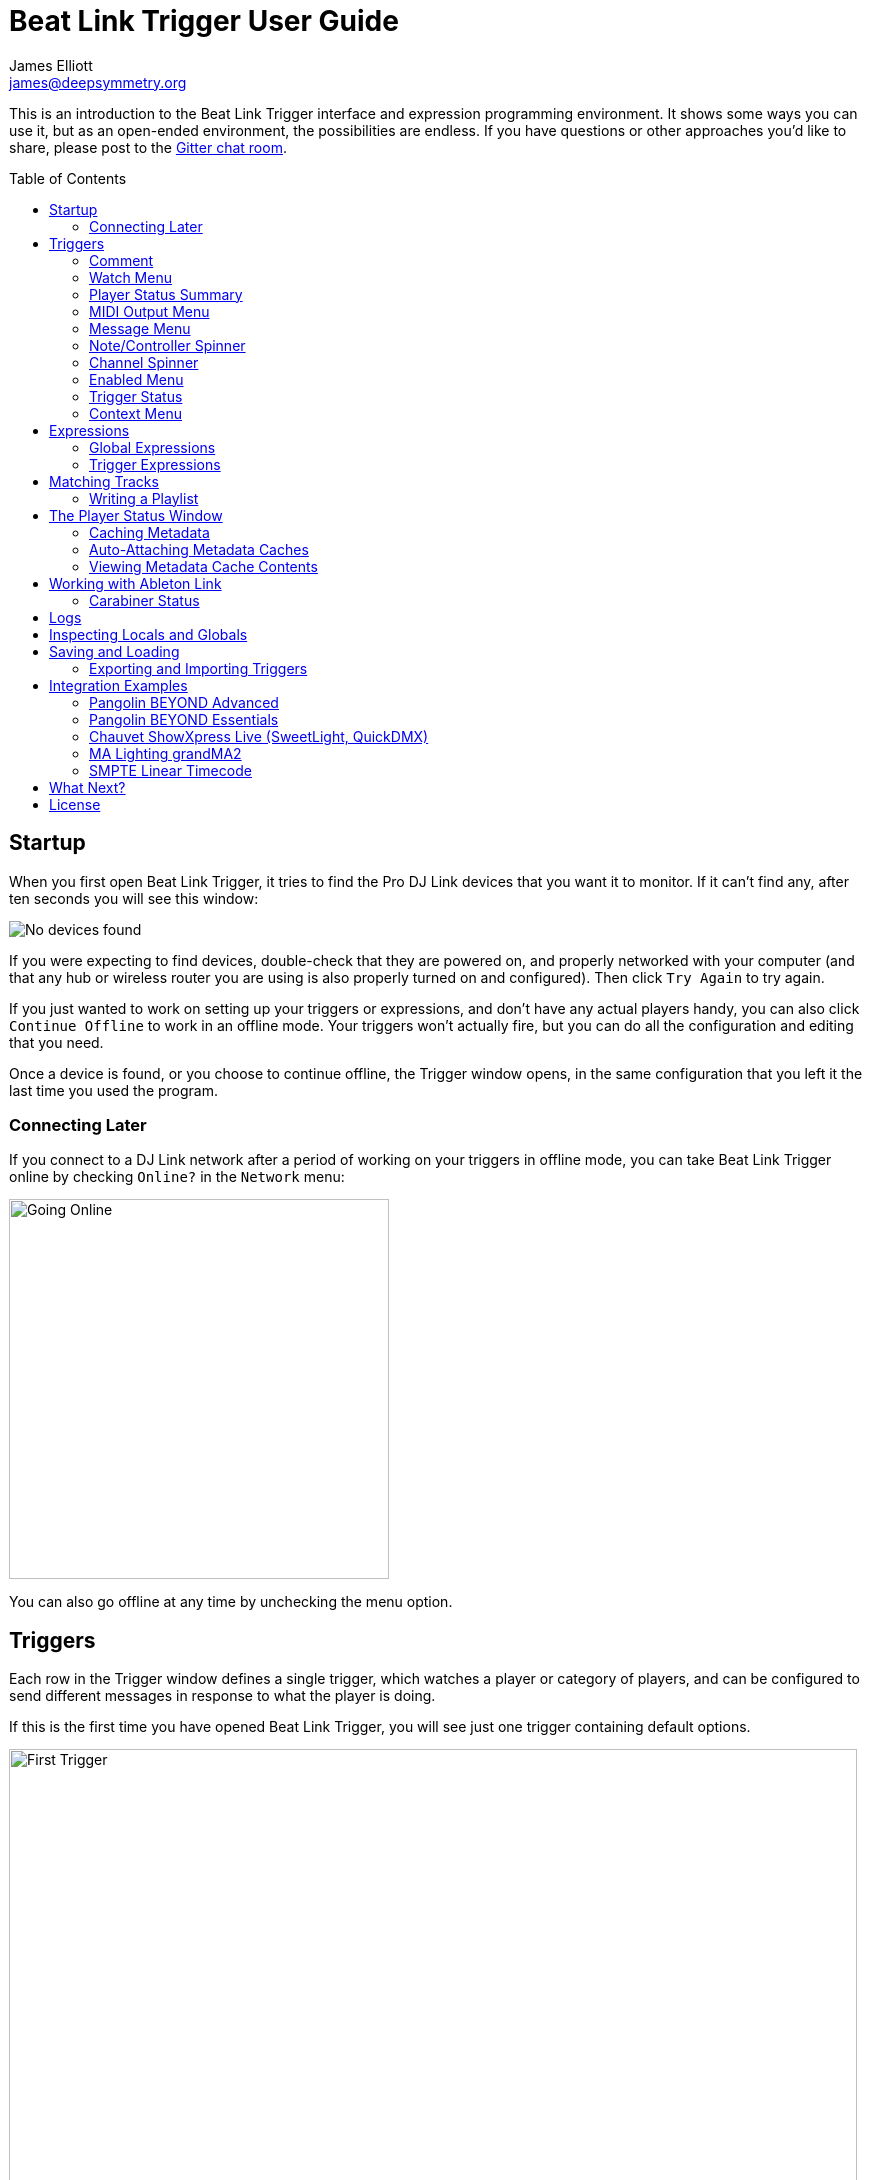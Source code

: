 = Beat Link Trigger User Guide
James Elliott <james@deepsymmetry.org>
:icons: font
:toc:
:experimental:
:toc-placement: preamble

// Set up support for relative links on GitHub; add more conditions
// if you need to support other environments and extensions.
ifdef::env-github[:outfilesuffix: .adoc]

This is an introduction to the Beat Link Trigger interface and
expression programming environment. It shows some ways you can use it,
but as an open-ended environment, the possibilities are endless. If you
have questions or other approaches you'd like to share, please post to
the https://gitter.im/brunchboy/beat-link-trigger[Gitter chat room].

== Startup

When you first open Beat Link Trigger, it tries to find the Pro DJ
Link devices that you want it to monitor. If it can't find any, after
ten seconds you will see this window:

image:assets/NoDevices.png[No devices found]

If you were expecting to find devices, double-check that they are
powered on, and properly networked with your computer (and that any
hub or wireless router you are using is also properly turned on and
configured). Then click kbd:[Try Again] to try again.

If you just wanted to work on setting up your triggers or expressions,
and don't have any actual players handy, you can also click
kbd:[Continue Offline] to work in an offline mode. Your triggers won't
actually fire, but you can do all the configuration and editing that
you need.

Once a device is found, or you choose to continue offline, the Trigger
window opens, in the same configuration that you left it the last time
you used the program.

=== Connecting Later

If you connect to a DJ Link network after a period of working on your
triggers in offline mode, you can take Beat Link Trigger online by
checking `Online?` in the `Network` menu:

image:assets/GoingOnline.png[Going Online, 380]

You can also go offline at any time by unchecking the menu option.

== Triggers

Each row in the Trigger window defines a single trigger, which watches
a player or category of players, and can be configured to send
different messages in response to what the player is doing.

If this is the first time you have opened Beat Link Trigger, you will
see just one trigger containing default options.

image:assets/FirstTrigger.png[First Trigger, 848]

To create additional triggers you can choose `New Trigger` in the
`Triggers` menu, or type kbd:[⌘+T] (on the Mac) or kbd:[Ctrl+T] (on
other platforms). You can get back to this default state at any time
by choosing `Clear Triggers` in the `Triggers` menu.

image:assets/TriggersMenu.png[Triggers Menu, 396]

Here are the sections of a trigger, and how they work:

=== Comment

The Comment field is a free-form text area you can use to describe the
purpose of the trigger, to remind you when you later come back to it.
Apart from the trigger index, a number by which Beat Link Trigger
identifies the trigger when it is reporting errors or naming related
windows (like expression editors, described <<expressions,below>>),
the comment takes up the entire width of the first line of the trigger
row.

=== Watch Menu

The Watch menu tells the trigger what player(s) it should pay
attention to. It lets you choose Player&nbsp;1 through Player&nbsp;4,
as well as two dynamic choices.

image:assets/WatchMenu.png[Watch Menu, 816]

NOTE: If a player is chosen which is not currently present on the
network, the player will be reported “not found”, and the trigger will
not operate until either the player reappears, or a different player
is chosen. Of course when you are working in Offline mode, all players
will be missing and the trigger will simply say “Offline”.

Any Player:: If you choose to watch Any Player, then just as you would
expect, the trigger will respond to activity on any player in the
network. It will track whatever player seems “best” at the moment: If
there is an Enabled condition which causes the trigger to be enabled
for some players and not for others, it will watch the players that
enable it. Within that group, if some players are playing and others
are not, it will watch the ones that are playing. Finally, if there
are still multiple players to choose between, it will pick the
lowest-numbered one.

Master Player:: If you choose to watch the Master Player, the trigger
will focus on whichever player is the current Tempo (sync) Master.

=== Player Status Summary

Right after the Watch menu, the trigger row displays the player number
and latest status received from the watched player, if one was found.
The status includes the current state of the player, information about
the loaded track, the current effective BPM and relative pitch, and
the number of the current beat.

[NOTE]
====
If a rekordbox-analyzed track was loaded, the database ID of the
track will be displayed, as shown in the figure above, followed by an
indication in square brackets of the player and slot (USB or SD) from
which the track was loaded. That combination (ID number, source player
and slot) will be unique to that track until that media is unloaded
and replaced. IDs are not unique across players and slots.

If another kind of track is loaded (such as an audio CD), instead of
an ID number, its position within its playlist will be shown,
indicated by "#", as shown in the Midi Output Menu figure below.
====

The track ID (along with its source player and slot, if you want to be
safe when you are working with multiple media) can be used to identify
the track and set up fairly sophisticated custom filter expressions,
as described <<matching-tracks,below>>. If one of your expressions
recognizes a track, it can tell Beat Link Trigger to display its name
(or any other text you like) instead of the normal track description
by storing your desired description string under the key
`:track-description` in the trigger `locals` map. Here is an example
of what that could look like, when a track named Apex has been
recognized, and the string `Apex` has been stored under
`:track-description` in the trigger's `locals`:

image:assets/ApexRecognized.png[Track Apex Recognized, 804]

==== Metadata

Now that Beat Link Trigger can request track metadata from the CDJs,
that is often the most convenient and flexible way of matching tracks.
To enable this feature, check `Request Track Metadata?` in the
`Network` menu:

image:assets/RequestMetadata.png[Requesting Metadata, 380]

[NOTE]
====
If you are already online when you turn on `Request Track Metadata?`,
Beat Link Trigger will be using a player number that is not good for
requesting metadata, and will warn you about it, as shown below.

image:assets/Metadata2Players.png[Metadata Player Number with 2 players, 578]

In this situation, the best option is to choose to `Go Offline` (the
default option), and then use the `Online?` option in the `Network`
menu to go back online. Going online with `Request Track Metadata?`
already checked like this will use a good player number for requesting
metadata, and everything will work great.

If you are on a network which already has four physical players
connected, though, you will see a slightly different version of the
warning:

image:assets/Metadata4Players.png[Metadata Player Number with 4 players, 578]

In such cases, as the window suggests, the safest option is to turn
off one of the players and go offline and back online, to reliably get
metadata. If you can't do that, though, you can also choose `Use
Unreliable Metadata`, and it will work as long as not all players are
linked to the same media.

Finally, if you have a single player connected to the network, the
unreliable option doesn't work at all, and you will see the following
choices instead:

image:assets/Metadata1Player.png[Metadata Player Number with 1 player, 562]

In this case, definitely choose `Go Offline`, and when you proceed to
check the `Online?` option in the `Network` menu after that, you will
be able to get metadata from the single player you have connected.
====

When metadata is available for a track, the Player Status section
grows to two lines, and displays the track title and artist on the
second line, without any effort on the part of your trigger code:

image:assets/MetadataStatus.png[Player Status with Metadata, 794]

Your trigger can also change the content of the metadata line by
setting whatever value it wants under the key `:metadata-summary` in
the trigger's `locals`. Metadata values available to your trigger
expressions include `track-artist`, `track-comment`, `track-genre`,
`track-key`, `track-label`, `track-length` (in seconds), and
`track-title`.

[NOTE]
====
There are limitations on when you can reliably obtain metadata.
To be safe, you should not have more than three actual CDJs or other
players on the DJ Link network, so that Beat Link Trigger can assign
itself a device number in the range 1 through 4.

Although you can still try to request metadata when Beat Link Trigger
has to use a device number of 5 or higher, it needs to
&ldquo;borrow&rdquo; one of the actual players&rsquo; device numbers
in order to make the metadata requests. It can't do that at all if
every player has loaded tracks from the SD or USB slot on a single
player. And even when the players have loaded tracks from different
sources, there is a possibility that by borrowing their device
numbers, Beat Link Trigger will confuse them and interfere with the
DJ's ability to use the Link Info feature.

It seems to be safe and reliable to request metadata as long as there
are no more than three other players on the network, so Beat Link
Trigger can reserve a device number from 1 to 4, or as long as the four
players are only loading tracks from rekordbox instead of each other,
because rekordbox will happily reply to metadata requests from device
numbers larger than 5.

In order to be able to work with metadata in a busy performance
environment where DJs are using four physical players and potentially
loading tracks from a single player, you can create and attach a
<<caching-metadata,Metadata Cache>> as described below.

====

=== MIDI Output Menu

The MIDI Output Menu lets you choose the MIDI device to which the
trigger will send messages. It will show all MIDI outputs currently
available on your system.

image:assets/MidiMenu.png[MIDI Output Menu, 810]

NOTE: If a MIDI Output is chosen which is no longer available on the
system (as shown in trigger 3 above), it will remain in that row's
menu, but the Enabled section of the trigger will be replaced with the
message “Not found.” Once the output reappears, or a different output
is chosen, the trigger will become operational again.

=== Message Menu

The Message Menu determines what kind of MIDI message is sent by the
trigger.

image:assets/MessageMenu.png[Message Menu, 790]

Note:: With this setting, the trigger sends a Note On message, with
velocity 127 and the note number shown to the right of the menu, when
the watched player starts playing (as long as the trigger is enabled),
and a Note Off message when the watched player stops or the trigger is
disabled.

CC:: With this setting, the trigger sends a Control Change message,
with value 127 and the controller number shown to the right of the
menu, when the watched player starts playing (as long as the trigger
is enabled), and sends a CC with value 0 when the player stops or the
trigger is disabled.

Clock:: With this setting, the trigger sends MIDI Beat Clock messages
whenever the trigger is enabled, to synchronize the tempo of the
target device with the tempo reported by the watched player. If the
check box to the right of the menu is checked, it will either send a
Start or Continue message (as chosen in the following menu) when the
watched player starts playing, and if the Stop box is checked, it will
send a Stop message when the watched player stops.

Link:: When this option is chosen, the trigger does not send MIDI
messages at all. Instead, when activated, it tries to synchronize an
Ableton Link session to the tempo and beat grid being established by
the player that it is watching. For this to work, you need to have
Carabiner installed, running, and connected, as described in
<<working-with-ableton-link,Working with Ableton Link>>. You can also
use expressions, as described <<expressions,below>>, to send additional
messages over MIDI or other communication protocols.

Custom:: When this option is chosen, the trigger will not send any
messages on its own, and it is up to you to send them in code you
write in the trigger expressions, as described <<expressions,below>>.
This gives you the most flexibility because in addition to MIDI
messages, you can send arbitrary UDP packets, HTTP requests, or
whatever you might need.

=== Note/Controller Spinner

Found immediately to the right of the Message Menu (unless MIDI Beat
Clock is chosen as the Message type), this field lets you set the MIDI
note number used for Note messages, or the controller number used for
Control Change messages. The value is also available to your trigger
expressions if they want to use it.

=== Channel Spinner

For triggers sending anything but MIDI Beat Clock, this lets you
specify the MIDI channel on which messages are sent.

=== Enabled Menu

The Enabled menu controls when the trigger will respond to the watched
player starting or stopping playback.

image:assets/EnabledMenu.png[Enabled Menu, 814]

Always:: With this setting, the trigger is enabled until you disable
it.

Never:: With this setting, the trigger is disabled until you re-enable
it.

On-Air:: With this setting, the trigger is enabled whenever the
watched player reports that it is On the Air. (For that to work, the
player must be connected to a Nexus mixer, and must have the feature
turned on.)

Custom:: With this setting, the trigger is controlled by an Enabled
Filter expression that you write yourself. Whenever a status update is
received from any watched player, your expression is called. If it
returns a `true` value, the trigger will be enabled. This lets you
apply sophisticated logic, like enabling the trigger when a particular
track number is loaded into the player, and it has reached a
particular beat during playback. Expressions are further explained
<<expressions,below>>. If you choose Custom and have not yet written
an Enabled Filter expression, the expression editor will be opened to
let you do that.

=== Trigger Status

To the right of the Enabled menu there is a Trigger Status indicator
which shows whether the trigger is currently enabled (a green circle)
or disabled (a red circle with a slash). If the player is currently
playing, there is a filled circle inside the enabled circle:

[width="50%",cols=".^,^.^",options="header"]
|===
|State
|Indicator

|Disabled, Not Playing
|image:assets/Disabled.png[Disabled]

|Enabled, Not Playing
|image:assets/Enabled.png[Enabled]

|Disabled, Playing
|image:assets/DisabledPlaying.png[Disabled, Playing]

|Enabled, Playing
|image:assets/EnabledPlaying.png[Enabled, Playing]

|===

=== Context Menu

Each trigger row has a context menu attached to it, which can be
accessed by right-clicking (or control-clicking) anywhere on the row's
background, but you can also open the context menu with a regular
mouse click on the button with a gear icon in it. Most of the menu is
devoted to editing various expressions to customize the trigger, as
described <<expressions,below>>. The gear icon next to an expression
will be filled in if that expression has a value, and the gear in the
button will be filled in if any expression associated with the trigger
has a value.

image:assets/ContextMenu.png[Context Menu, 314]

Below the expression-related options, you can export the current
trigger configuration to a text file which can be imported into a
different trigger or shared with colleagues, and you can delete the
trigger, unless it is the only remaining trigger in the window.

== Expressions

A great deal of the power of Beat Link Trigger is in what you can do
with custom expressions. The user interface lets you configure
triggers to send simple MIDI messages in response to basic state
changes, but with expressions you can write your own logic to
determine when the trigger should be enabled, using all of the
information provided by the DJ Link protocol, and you can even send
other kinds of messages locally or over the network to integrate with
systems that do not respond to MIDI.

NOTE: Expressions are written in http://clojure.org[Clojure], the same
language that was used to write Beat Link Trigger. When you write one,
it gets compiled to Java byte-code and loaded, essentially becoming
part of Beat Link Trigger as if it had been there all along. So you
have access to the full power of the language and Java environment,
and can do anything you need to. But you will need to learn a little
Clojure to do it. The official
https://clojure.org/guides/getting_started[Getting Started] page has
some good pointers and links to resources for various learning styles.

The expression you are first likely to want to use is the Enabled
Filter, which is found in each trigger's context menu. In fact, as
soon as you set a trigger's Enabled menu to Custom, Beat Link Trigger
will pop open the editor for that expression for you, if you have not
yet created it:

image:assets/Editor.png[Enabled Filter Editor, 880]

The editor window for each type of expression provides documentation
about the purpose of the expression and guidance on how to write it.
Most expression types have a variety of values that are available to
help you in writing the expression, and those are described and
explained in the help section as well.

Reading through the documentation, we see that the Enabled filter
should return a `true` value to enable the filter, and has access to a
lot of information about the watched player that it can use to decide.
Suppose we want the trigger to be enabled when the player has track
number 5 loaded, and has reached the fourth bar of music (which starts
on beat 17, since there are four beats per bar, and the track starts
with beat 1). Armed with the Clojure knowledge gained from our
http://www.tryclj.com[Try Clojure] detour, and the help text in the
editor window, we come up with the following expression:

image:assets/EnabledExample.png[Enabled Example, 609]

Try entering that as the Enabled Filter expression for your filter,
set the Enabled menu to Custom, and watch the Trigger Status indicator
as you load and play different tracks to confirm that it works!

TIP: As you use the editor, you will notice that it provides syntax
coloring and parenthesis-matching help. But if you end up making a
mistake in your expression, Beat Link Trigger will likely report an
compilation error when you click kbd:[Update], and you can check the
<<logs,log>> for a more detailed stack trace. You can try googling for
information about the error, or looking in the Clojure
http://clojuredocs.org[documentation], but you can also ask for help
in the Beat Link Trigger
https://gitter.im/brunchboy/beat-link-trigger[Gitter chat room].

=== Global Expressions

The Triggers menu at the top of the window lets you define two
expressions that can manage values you want to make available to all
your other expressions. To make that convenient, all expressions have
access to a Clojure http://clojure.org/reference/atoms[atom] named
`globals` that is shared with all other expressions, so that is a
great place to put things for them to find. The atom starts out
holding an empty
http://clojure.org/reference/data_structures#Maps[map], which allows
you to add key/value pairs to organize the information you want to
share across expressions.

Global Setup Expression:: This is run when Beat Link Trigger starts
up, or when you open a new Trigger file, so it runs before any of your
individual trigger expressions. Here is a fairly sophisticated example that
creates a
https://docs.oracle.com/javase/8/docs/api/java/net/DatagramSocket.html[`DatagramSocket`]
for sending a remote trigger command to the ChamSys MagicQ lighting
control software using its
https://secure.chamsys.co.uk/help/documentation/magicq/ch31.html[remote
protocol]:
+
```clojure
(let [chamsys-address (InetSocketAddress.
                       (InetAddress/getByName "172.16.42.255") 6553)
      trigger-on (byte-array (map int "71,1H"))
      trigger-off (byte-array (map int "71,0H"))]
  (swap! globals assoc
         :chamsys-socket (DatagramSocket.)
         :chamsys-on (DatagramPacket. trigger-on (count trigger-on)
                                      chamsys-address)
         :chamsys-off (DatagramPacket. trigger-off (count trigger-off)
                                      chamsys-address)))
```
+
This begins with a `let` binding which sets up some values that will
be used later in the expression. `chamsys-address` gets set to a
https://docs.oracle.com/javase/8/docs/api/java/net/SocketAddress.html[`SocketAddress`]
representing port 6553 (the default port used by MagicQ) on the
broadcast address for the Deep Symmetry show network (you will need to
use the value appropriate for your own network). `trigger-on` and
`trigger-off` are arrays of bytes containing the characters that make
up the commands for turning a MagicQ remote programming trigger on and
off.
+
Those values are then used in the http://clojure.github.io/clojure/clojure.core-api.html#clojure.core/swap![`swap!`]
call, which is the way you modify a Clojure atom. In this case we are modifying the map in `globals` by
using http://clojure.github.io/clojure/clojure.core-api.html#clojure.core/assoc[`assoc`]
to add some new key-value pairs to it: `:chamsys-socket`
gets associated with a newly-allocated
https://docs.oracle.com/javase/8/docs/api/java/net/DatagramSocket.html[`DatagramSocket`]
that triggers will be able to use for sending UDP messages to MagicQ,
and the actual command packets are created as
https://docs.oracle.com/javase/8/docs/api/java/net/DatagramPacket.html[`DatagramPacket`]
objects preconfigured with the correct command bytes and destination
address and port, in `:chamsys-on` and `:chamsys-off`.
+
The Beat Expression below shows how these globals are actually used.

Global Shutdown Expression:: This is run when Beat Link Trigger is
exiting, or before it opens a new Trigger file (or when you choose to
delete all triggers). It gives you a chance to close any connections
and release any system resources that you allocated in your Global
Setup Expression. Here is how we would do that for the ChamSys MagicQ
example we started above:
+

```clojure
(.close (:chamsys-socket @globals))
```
+

This simply looks up the
https://docs.oracle.com/javase/8/docs/api/java/net/DatagramSocket.html[`DatagramSocket`]
that was created in the setup expression, and closes it. There is no
need to remove the key/value pairs themselves from the `globals` atom
because Beat Link Trigger will reset it to hold an empty map once the
shutdown expression finishes.

=== Trigger Expressions

Each trigger has its own set of expressions which can be accessed from
its context menu. In addition to the `globals` atom described above,
these have access to a very similar `locals` atom which can be used to
share values across expressions within the trigger itself (but not
other triggers; each gets its own `locals` map), and individual
expressions will have other values available to them which make sense
in the context in which the expression is used. The help text below
the expression editor will list and explain the values that are
available for each expression.

Setup Expression:: This is like the Global Setup Expression described
above, but it is used to set up the `locals` atom which is shared only
with other expressions on the same trigger. It is called when the
trigger is loaded, and when Beat Link Trigger starts up, after the
Global Setup Expression.
+

For a different example than the Global version, suppose you have a
single trigger that wants to send pitch information to
https://resolume.com[Resolume] Arena 5 so that a clip you are
triggering runs at the same speed as the track playing on the CDJ.
Beat Link Trigger embeds Project Overtone's
https://github.com/rosejn/osc-clj[osc-clj] library and aliases it to
`osc` within the context of expressions to make it easy to send Open
Sound Control messages. Assuming your copy of Arena 5 is running on
the same machine, and listening for OSC messages on port 9801, here is
how you could set things up so your other expressions on this trigger
can communicate with it:
+

```clojure
(swap! locals assoc :resolume (osc/osc-client "localhost" 9801))
```
+

This uses
http://clojure.github.io/clojure/clojure.core-api.html#clojure.core/swap![`swap!`]
to modify the map in `locals` by using
http://clojure.github.io/clojure/clojure.core-api.html#clojure.core/assoc[`assoc`]
to add the key `:resolume`, which will hold an OSC client that can be
used to send Open Sound Control messages to Arena 5 on the local
machine. See the Enabled Filter Expression below for how we use it.

Shutdown Expression:: This is used to release any system resources
(open connections or files) that were allocated by the Setup
Expression. It is called when the trigger is deleted, and when Beat
Link Trigger is exiting, before the Global Shutdown Expression.
+

Continuing our example, here is how we would clean up the OSC client
we created to talk to Resolume:
+

```clojure
(osc/osc-close (:resolume @locals))
```

Enabled Filter Expression:: As described in the
<<expressions,introduction>> to this section, this is used when you
set a trigger's Enabled menu to Custom. It is called whenever a status
update packet is received from a watched player, and tells Beat Link
Trigger if the trigger should be enabled or not. Often you will want a
trigger to be enabled when a DJ has loaded a particular track, and a
variety of strategies for achieving that are described in their own
<<matching-tracks,section below>>, see that for lots of great ideas.
Following some of its suggestions, our Resolume example could enable
its trigger with a custom Enabled Filter along the lines of:
+

```clojure
(= track-title "Language")
```
+

Since this expression is called every time we get a status update from
a watched player, you might think it could be useful even when you
don't need a custom Enabled state for the trigger, to relay ongoing
state information to other systems like Resolume. But because it is
called to decide which player to track when your trigger is set to
watch Any Player, it will be called more times than you might expect,
so there is a better expression to use for that kind of integration:

Tracked Update Expression:: This is similar to the Enabled Filter
Expression, but even when a trigger is configured to potentially watch
multiple players, it is called only for the player that is currently
being tracked, which will be the one that is considered “best” as
described in the <<watch-menu,Watch Menu>> section above. Players which
enable the trigger are better than ones that don't; within that group,
it is better to be playing, and as a tie-breaker the lowest numbered
player is chosen.
+

NOTE: The Tracked Update expression is the ideal place to adjust the
track description displayed in the Player Status section of the
trigger by storing values in the `:track-description` and/or
`:metadata-summary` keys of the trigger locals.

+

Continuing our example, we can use a Tracked Update Expression to
update the playback speed within Arena 5 to stay synced with the
current tempo of the CDJ. We want to send messages to Resolume only
when the trigger is active--which means it is enabled and the player
it is watching is currently playing--so we wrap our expression in a
`when` clause like this:
+

```clojure
(when trigger-active?
  (let [pitch (/ (- pitch-multiplier 0.05) 2)]
    (osc/osc-send (:resolume @locals) "/activeclip/audio/pitch/values" pitch))))
```
+

We need to do a little bit of silly math because Beat Link Trigger
represents the current pitch multiplier in a fairly straightforward
way (a range where 0.0 means stopped, 1.0 means normal speed, and 2.0
means double time), while Resolume squashes that whole range into 0.0
to 1.0, slightly off-center. But with that calculation accomplished,
we can simply send the appropriate OSC message to tell it the speed at
which it should be playing. (The OSC path was found by Editing the OSC
Applicaton Map within Arena 5 and clicking on the parameter I wanted
to control, as described in the
https://resolume.com/manual/en/r4/controlling#open_sound_control_osc[manual].)
+

There is one more improvement we can make, though. Our code as it
stands sends an OSC message to Resolume for every status packet from
the watched player, even when the pitch is not changing. That's
inefficient; it puts needless traffic on the network, and makes
Resolume waste time processing messages that don't change anything. By
adding a little more sophistication to our Tracked Update Expression,
we can keep track of the last value we sent to Resolume, and only send
a new one when it is different. We will use a local named
`:resolume-pitch` to keep track of the last value we sent:
+

```clojure
(when trigger-active?
  (let [pitch (/ (- pitch-multiplier 0.05) 2)]
    (swap! locals update-in [:resolume-pitch]
           (fn [old-pitch]
             (when (not= pitch old-pitch)
               (osc/osc-send (:resolume @locals) "/layer3/clip3/audio/pitch/values" pitch))
             pitch))))
```
+

So once again we are only doing anything when the trigger is active
(that's what the `when` clause ensures). Within that, we
compare the current calculated pitch value we want Resolume to be
using with the value that was found in the `locals` map under
`:resolume-pitch`. Only if they are different does `osc-send` get
called to notify Resolume of the new value. Then we store the
calculated value at `:resolume-pitch` so that it is available for
comparison when we get the next status update. The first time this
runs, there will be no comparison value found in `locals`, so we will
always send an initial pitch message to Resolume when the right track
loads for the first time.
+

If you want to watch this happening, you can add a log statement that
will report the new pitch value each time it is sent, like this:
+
```clojure
(when trigger-active?
  (let [pitch (/ (- pitch-multiplier 0.05) 2)]
    (swap! locals update-in [:resolume-pitch]
           (fn [old-pitch]
             (when (not= pitch old-pitch)
               (timbre/info "New pitch:" pitch)
               (osc/osc-send (:resolume @locals) "/layer3/clip3/audio/pitch/values" pitch))
             pitch))))
```
+

With this expression in place, when the trigger is active and you
fiddle with the Pitch fader on the CDJ that is playing the track, you
will see entries like this in the <<logs,log file>>:
+

```
2016-Jul-24 23:21:31 INFO [beat-link-trigger.expressions:?] - New pitch: 0.475
2016-Jul-24 23:22:18 INFO [beat-link-trigger.expressions:?] - New pitch: 0.4782496452331543
2016-Jul-24 23:22:18 INFO [beat-link-trigger.expressions:?] - New pitch: 0.4802499771118164
```

Activation Expression:: This is called when the trigger trips (in
other words, when it would send a MIDI message reporting that its
watched player has started to play). You can send additional MIDI
messages here, or use the Clojure and Java networking infrastructure
to send a different kind of message entirely. If this is all you want
the trigger to do, you can set its Message menu to Custom, to suppress
the default MIDI messages that it would otherwise send.
+

Continuing our Resolume example, here is an Activation expression that
would use OSC to trigger the clip that our Tracked Update expression
was adjusting the pitch for:
+

```clojure
(osc/osc-send (:resolume @locals) "/layer3/clip3/connect/" (int 1))
```
+

You can also use the Activation expression to send MIDI messages that
differ from the ones available through the graphical interface. Beat
Link Trigger embeds Project Overtone's
https://github.com/rosejn/midi-clj[midi-clj] library and aliases it to
`midi` within the context of expressions to make it easy to send MIDI
messages. The trigger's chosen MIDI output is available as
`trigger-output` (but may be `nil` if the device is currently not
available). So as an example of how you could send a Note On message
with velocity 42 on the note and channel chosen in the trigger window:
+

```clojure
(when trigger-output
  (midi/midi-note-on trigger-output trigger-note 42 (dec trigger-channel)))
```
+

Note that the user-oriented channel number displayed in the Trigger's
Channel menu is actually one larger than the value you actually need
to send in the MIDI protocol (Channel 1 is represented in protocol by
the number 0, and Channel 16 by the number 15, so that the channel can
fit into four bits). So you need to decrement the value of
`trigger-channel` before passing it to the midi library, as shown
above.


Deactivation Expression:: This is called when the player that the
trigger is watching stops playing, or when the trigger becomes
disabled if it had been active. (This is when a Note Off message, or
Control Change with value zero, is sent.) You can send your own custom
messages here, much like the Activation Expression.

Beat Expression:: This is called when any of the watched players
reports the start of a new beat. Continuing the example started in the
Global Setup Expression, here is how you could synchronize the BPM of
your ChamSys MagicQ console to the beats coming from your CDJs. Set
the trigger to watch Any Player, and then within the Beat expression,
we will react only to beat packets from the mixer, since it will
always track the master player. (Alternately, you could set the
trigger to watch the Master Player, but this shows an example of how
to filter beat packets by the player number of device sending them,
and that you get beat packets from the mixer itself too.)

+

```clojure
(when (= device-number 33)
  (.send (:chamsys-socket @locals) (:chamsys-on @locals))
  (future
    (Thread/sleep (long (/ 30000 effective-tempo)))
    (.send (:chamsys-socket @locals) (:chamsys-off @locals))))
```
+

After checking that the packet came from the mixer (both the DJM 900
nexus and the DJM 2000 nexus identify themselves as player number 33),
we immediately send the UDP packet that tells MagicQ that the remote
trigger is on. We want to later tell it that it is off, but it is
critical that Beat Link Trigger expressions finish and return
promptly, or they will back up the whole event distribution system,
and cause other events to be delayed or lost. So we use Clojure's
http://clojuredocs.org/clojure.core/future[`future`] to send a block
of code to be executed in the background on another thread. The
expression will return immediately, but in the background our inner
block of code sleeps for half a beat (we calculate that by dividing
30,000 milliseconds, or half a minute, by the number of beats per
minute that the mixer reported it is running at). When we wake up,
halfway through the beat, we send the other UDP message that tells
MagicQ the remote trigger is off again. So, by cycling those messages
once per beat, the lighting console can be driven at the same BPM as
the CDJs.

== Matching Tracks

As described in the <<player-status-summary,Player Status Summary>>
discussion, the most reliable way to match a track is using the
`rekordbox-id` value, and the most convenient way to do that is to
turn on metadata requests, so Beat Link Trigger asks the player
hosting the track for details like its title, artist, and so on. This
section describes how to work with that metadata in your triggers. If
you can't turn on metadata requests (for example, you are running a
show with a full set of four CDJs, all loading tracks from the same
media on a single player), you can hard-code the rekordbox ID numbers
in your triggers, or you can set up a <<caching-metadata,Metadata
Cache>>.

The simplest approach is to configure your triggers to Watch Any
Player, and use a custom Enabled Filter expression to activate them
when any player has loaded the track that the trigger cares about. For
example, in the following screen shot we have two triggers watching
for two specific tracks:

image:assets/MatchTracksMeta.png[Matching Tracks, 850]

The Enabled Filter expression for the first trigger is as follows:

```clojure
(and
  (= track-title "Ember (Original Mix)")
  (= track-artist "Camo & Krooked"))
```

This activates the trigger whenever a player has loaded a track with
the specified exact title and artist. The values available for
matching are listed in the expression documentation you can scroll
through in the bottom half of the expression editor window, and other
metadata-based values include `track-comment`, `track-genre`,
`track-key`, and `track-length`. The entire
http://deepsymmetry.org/beatlink/apidocs/org/deepsymmetry/beatlink/TrackMetadata.html[`TrackMetadata`]
object is available as `track-metadata`, if you want to use
http://clojure.org/reference/java_interop[Clojure Java Interop] to
work with it.

In addition to using `=` to match entire strings, you can use
http://clojuredocs.org/clojure.core/re-matches[`re-matches`] with
regular expressions for more flexible, loose matching. In addition to
the basic http://clojuredocs.org/clojure.core/re-matches[Clojure
documentation], the Java
https://docs.oracle.com/javase/7/docs/api/java/util/regex/Pattern.html[Pattern]
documentation provides details of how you can construct your regular
expressions. For example, to match any track whose title begins with
"Ember" you would use an expression like this:

```clojure
(re-matches #"Ember.*" track-title)
```

Of course, you might also want the trigger to activate only when
playback reaches a particular beat. You can combine as many different
kinds of rules and logic as you need in your Enabled expression to
achieve your goals:

```clojure
(and
  (= track-title "Sunset Lover")
  (= track-artist "Petit Biscuit")
  (>= beat-number 17))
```

To have the trigger active within a specific range of beats, you can
express that in a single expression like so:

```clojure
(and
  (re-matches #"Ember.*" track-title)
  (= track-artist "Camo & Krooked")
  (<= 65 beat-number 192))  
```

Including that within the trigger will enable it when a player that
has loaded that specific track, and playback is positioned anywhere
from beat 65 to 192, inclusive.

=== Writing a Playlist

Another way to take advantage of the new metadata support is to write
out a file that logs all the tracks that were played during a DJ set.
Here is a simple example of how to do that, although you can certainly
get fancier in terms of how you format the timestamps and what
information you log.

Set up a Trigger that is configured to watch the Master Player, and
install the following Tracked Update Expression:

```clojure
(when trigger-active?
  (when (not= track-metadata (:last-track @locals))
    (swap! locals assoc :last-track track-metadata)
    (when (some? track-metadata)
      (let [log-entry (with-out-str
                        (println "Timestamp:" (str (java.time.LocalDateTime/now)))
                        (println "   Artist:" track-artist)
                        (println "    Title:" track-title)
                        (println))]
       (spit "/Users/james/Desktop/playlist.txt" log-entry :append true)))))
```

TIP: This version creates a file called `playlist.txt` on my desktop;
change the file path in the `spit` call to match where you want the
file created.

Whenever this trigger is enabled, as soon as a new track is being
played by whatever player is currently the tempo master, a new entry
will be written to the playlist log. The file content will look like
this:

```
Timestamp: 2017-03-18T18:21:43.705
   Artist: Exige & EJR
    Title: Escape ft. Zoë Phillips (Bazarro Remix)

Timestamp: 2017-03-18T18:21:56.170
   Artist: Imogen Heap
    Title: Hide and Seek (Tiësto In Search of Summer mix)

Timestamp: 2017-03-18T18:22:07.713
   Artist: Faithless
    Title: insomnia 2008 (a1 electro mix)
```

== The Player Status Window

Beat Link Trigger can take advantage of track metadata and related
information from the `dbserver` running on the players to provide you
a rich view of what is happening right now on all the decks. As shown
in the example view below, this can be an invaluable resoure on its
own for running visuals for a show, even if you don't have any
triggers set up:

image:assets/PlayerStatus.png[Player Status Window, 538]

Only players currently visible on the network will appear in this
window. The player number will be bright green if it is currently
playing, and gray if it is stopped. (The playback position indicators
in both the full track preview and, if you have it showing, the
scrolling wave detail view, will also be white when playing and red
when stopped.)

In addition to the current track time (position) and remaining time,
the current playback pitch (speed, shown as a percentage change from
normal speed, `+` meaning faster and `-` meaning slower), the current
effective tempo (combining the track tempo with the playback pitch)
and master/sync status are displayed above the track waveform preview.

[WARNING]
====
Although Beat Link can do a good job of tracking the playback location
for tracks that are being played normally, the only information it has
available are the beat packets which tell it when the player has
reached a particular beat, and which can be translated to a time using
the track's beat grid. It can combine these with the playback speed
information which comes more frequently (in status packets sent
several times per second), to interpolate the current playback
position in between beats.

However, if the DJ is playing a track backwards, no beat packets are
sent. And if the track is looping, the correct position can not be
detected except if and when the loop happens to cross a beat boundary,
causing a beat packet to be sent. So you can not assume time
information is accurate during reverse or loop playback, especially
for small loops that start or end in the middle of beats.

This also means that if the DJ uses the touch strip to &ldquo;needle
jump&rdquo; to an arbitrary point in the track, the time may start
out slighly wrong, since we can only assume playback started at the
beginning of the beat that was landed on. But after that (or once the
DJ changes back to playing forward without a loop), as soon as the
player reaches the next beat marker, the time will resynchronize, and
stay tracked well as long as normal playback continues.
====

The current beat playing is shown above the player number, and
individual beat (white) and bar (red) marks are drawn in the waveform
detail view (although if you zoom out to see more of the track, the
individual beats go away, and only bars are drawn).

The white tick marks below the full-track preview waveform at the
bottom of a player row are minute markers, so you can see at a glance
how long the track is and how much is left.

Hot cues are shown above the waveform as green triangles, memory
points as red triangles, and loops as orange triangles. The loop body
is shown in the wave detail section, if you have that open. Only loops
that are stored in the track can be displayed; loops created
on-the-fly by the DJ are not visible over the network.

If you are using a compatible mixer, and it (and the players) are all
configured to display their On-Air status, and the player numbers are
properly configured to match the mixer channels that they are
connected to, then you can use the "On-Air" indication above the
player number as an additional hint about when you need to pay
attention to it.

If you do not have metadata requests active when you try opening the
player window, Beat Link Trigger will show the following warning
dialog:

image:assets/NoMetadata.png[No Metadata for Player Window, 644]

In that situation, unless you have already created a metadata cache to
use as described below, you will want to turn on metadata requests.
See the Metadata section <<metadata,above>> for more details about
that process.

TIP: For the status window to be of any use, you need to either have
Beat Link Trigger configured to request track metadata (`Request Track
Metadata?` needs to be selected in the `Network` menu, as described
<<metadata,above>>), or a metadata cache needs to be attached. What is
a metadata cache, you ask? Well, read on!

In order to enable you to work with metadata even during shows with a
full complement of CDJs (when you can't be sure that all of the
players will be never be simultaneously linked to the database you
need metadata for) you can set up a metadata cache before the show,
and attach that to the slot where your DJ has inserted his media.

=== Caching Metadata

To create a metadata cache, have your DJ insert his media into a
player before the show begins, and then click on the gear button next
to the corresponding player slot, choosing the Create Metadata Cache
File option:

image:assets/CreateCache.png[Create Metadata Cache option, 331]

This will open a dialog where you can choose to cache either all the
tracks present on the media, or only those associated with a
particular playlist. If you have limited time available, and the DJ
will be using a particular playlist for the tracks that you need
metadata for, the playlist option can save you a lot of time.

NOTE: Creating a cache from a playlist means that only tracks in that
playlist will have metadata available when you attach the cache. Beat
Link Trigger will not attempt to query the player directly for tracks
that are not present in an attached cache file. So only use this
approach when you have prearranged with your DJ to be certain that
you only need the metadata for tracks on the chosen playlist.

Also choose the file where you want to save the cache:

image:assets/CreateCache2.png[Create Metadata Cache window, 613]

When you click `Save`, Beat Link Trigger will download the metadata,
artwork, cue list, beat grid, and waveform information about all the
tracks you specified, creating a zip file that can be used to retrieve
them when needed, instead of querying the player itself. This takes a
couple of seconds per track, so it can be a time-consuming operation
for large amounts of media.

NOTE: If you are creating a cache while a performance is taking place,
you should check the `Performance Priority` checkbox in the middle of
the cache creation dialog, to tell Beat Link Trigger to pause a second
between adding each track to the cache. This greatly slows down the
process, but it avoids interfering with the players. Failing to do
this can cause playback to stutter if the DJ jumps directly to the
middle of a track, for example. Don't check the box if the player is
idle and you want to quickly cache a lot of tracks.

image:assets/CreateCache3.png[Creating Metadata Cache, 526]

Once the cache is created, it will automatically be attached to that
player slot, so Beat Link Trigger will use the cache instead of asking
the player for metadata. If the media is ejected from the slot, the
cache is automatically detached. You can also manually detach or
attach caches using the gear button next to any player media slot. The
gear will be filled in when a cache is attached, and the cache file
information displayed next to it, as shown here:

image:assets/CreateCache4.png[Metadata Cache Attached, 381]

=== Auto-Attaching Metadata Caches

If you have created a metadata cache and want it to automatically be
attached to the appropriate player slot whenever your DJ inserts the
corresponging media (since it can be hard to predict where it will end
up in a busy show), you can ask Beat Link Trigger to watch for media
that matches the cache, and automatically attach it. To do this,
choose `Auto-Attach Metadata Caches` in the `File` menu.

image:assets/AutoAttach.png[Auto-Attach option, 350]

This will open a window where you can configure the cache files that
should be watched for. Click `Add File` to add one:

image:assets/AutoAttach2.png[Auto-Attach window, 433]

This will open a file chooser dialog you can use to find the file or
files that you want to be watched, and they will appear in the window.
Whenever a new media stick or SD card is inserted into one of the
players, it will be checked to see if it has the same number of tracks
as one of the caches (or, if the cache was created from a playlist, if
the media has a playlist with the same ID and the same number of
tracks). If so, a random sampling of the tracks will be examined in
both the cache and the player, and if the metadata of those tracks
match exactly, the media cache will be attached to that slot.

NOTE: The playlist (or all tracks) must match *exactly*, so if the
media has been modified in rekordbox since the cache was created, an
all-tracks cache will need to be re-created. A playlist cache will
continue to match unless that specific playlist has been altered.

image:assets/AutoAttach3.png[Auto-Attach window with some files, 433]

If you no longer want one of the files to be watched for, simply click
the `Remove` button next to it.

NOTE: It does not make sense to try to auto-attach multiple files
created from the same media, for example from different playlists.
Beat Link Trigger will always give priority to files created from all
tracks over files created from a playlist when considering matches,
but it is unpredictable which file will be chosen if more than one
playlist cache from the same media is being matched.

=== Viewing Metadata Cache Contents

If you want to work on trigger definitions while you don't have access
to CDJs or the media containing the tracks that you want to base them
on, you can look at the contents of a metadata cache to find out the
rekordbox IDs of the tracks you want your triggers to match.

To do this, choose `View Metadata Cache Contents` in the `File` menu.

image:assets/ViewCacheContents.png[View Cache option, 350]

This will open a file chooser dialog you can use to find the file
containing the cache that you want to examine. Once you choose one, a
window will open containing a row for each entry in the metadata
cache, showing its rekordbox ID, title, and artist:

image:assets/SymmetryContents.png[Example cache contents, 850]



== Working with Ableton Link

With the help of
https://github.com/brunchboy/carabiner#carabiner[Carabiner], Beat Link
Trigger can tie into an https://www.ableton.com/en/link/[Ableton Link]
session, so you can synchronize programs like Ableton Live, Traktor,
and an increasing collection of others, to the tempo and beat grid
established by the players being watched by your triggers. Once you
have installed Carabiner and have it running, bring up the Carabiner
Connection window by choosing
`Ableton Link: Carabiner Connection` in the `Network` menu:

image:assets/ConnectionMenu.png[Ableton Link: Carabiner Connection menu, 380]

This will open the Carabiner Connection window:

image:assets/CarabinerWindow.png[Carabiner Connection window, 338]

NOTE: This window will also open whenever you choose `Link` in a
trigger's <<message-menu,Message Menu>>, or load a trigger that is
configured that way, if Carabiner is not already connected.

Set the `Carabiner Port` value to match the port on which your
Carabiner daemon is listening. The default value of 17000 will work
unless you have had to explicitly tell it to use a different port
because some other program is using that one on your system.

The `Latency` value is the number of milliseconds it takes from when a
beat is actually playing on the players in your DJ Link Pro network to
when the corresponding beat packet is received by Beat Link Trigger.
The default value of 20 ms seems to work well, but if your Ableton
Link session seems to be running audibly behind beats from your
Pioneer gear, you can increase this value until things sound right.

Once your port value is correct, you can click the Connect check box
to establish a connection with Carabiner:

image:assets/CarabinerConnected.png[Carabiner connection established, 412]

Once connected, you can no longer adjust the port value, but you can
tweak the latency at any time while listening to sound from your
Pioneer gear and Link-enabled software.

The current tempo of the Link session is shown, as well as the number
of other Link-enabled programs (Link Peers) visible on the network.

In order to influence the Link session, configure a trigger to send to Link by choosing
`Link` in its `Message` menu:

image:assets/LinkTrigger.png[Link trigger, 772]

Triggers that work with Link can align the beat grid with either
individual beats, or entire bars of four beats (the default). If you
want simple beat-level alignment, uncheck the trigger's `Align at bar
level` check box.

Once a trigger like this activates, the tempo of its watched player
will show up as the `Target BPM` within the Carabiner Connection
window:

image:assets/CarabinerTargeting.png[Carabiner targeting a tempo, 412]

As you can see, the Link session's tempo is not yet tracking the
trigger's tempo. In order to allow that to happen, check the `Master`
check box in the Carabiner Connection window. Once Carabiner is
connected and set to Master, whenever a Link trigger is active, Beat
Link Trigger will control the Link session tempo, and will align it to
the beat (or bar) of the trigger's watched player:

image:assets/CarabinerMastering.png[Carabiner controlling the tempo, 412]

=== Carabiner Status

To the right of the `Master` check box there is a status indicator
which shows whether Carabiner is currently enabled (a green circle) or
disabled (a red circle with a slash). To be enabled, both the
`Connect` and `Master` check boxes must be checked. If a Link trigger
is currently active and thus trying to affect the Link session, there
is a filled circle inside the enabled circle:

[width="50%",cols=".^,^.^",options="header"]
|===
|State
|Indicator

|Disabled, No Link Trigger Active
|image:assets/Disabled.png[Disabled]

|Enabled, No Link Trigger Active
|image:assets/Enabled.png[Enabled]

|Disabled, Link Trigger Active
|image:assets/DisabledPlaying.png[Disabled, Trigger Active]

|Enabled, Link Trigger Active
|image:assets/EnabledPlaying.png[Enabled, Trigger Active]

|===

== Logs

When Beat Link Trigger is running it reports events to a log file. As
noted above, this includes full stack traces for compilation problems
when you try to save an expression that isn't quite right. If a
problem occurs while trying to run your expression later, that will
end up in the log too. So it can be a useful place to look when things
are not working the way you expect. You can find the log file by using
the Open Logs Folder option in the File menu.

Each time you launch Beat Link Trigger it creates a new log folder in
a temporary directory, so that they can be cleaned up automatically
sometime after it exits. It cycles through log files and limits their
maximum length, which can be important if an error is being logged
each time a packet comes in because of a problematic Enabled Filter
expression.

Even if things are not crashing, you might want to log your own
information to get a better understanding of what is happening inside
one of your expressions. Beat Link Trigger uses
https://github.com/ptaoussanis/timbre[timbre] to perform its logging,
and so can you.

For example, if you are trying to figure out exactly what you are
receiving in your Beat expression, you could add this as its first
line:

```clojure
(timbre/info "Received beat" status "master?" tempo-master?)
```

Suddenly your logs will be growing steadily, filling with lines like these:

```
2016-Jun-05 00:12:10 Alacrity.local INFO [beat-link-trigger.expressions:?] -
  Received beat Beat: Device 2, name: CDJ-2000nexus, pitch: +0.00%,
  track BPM: 126.0, effective BPM: 126.0, beat within bar: 4 master? true
2016-Jun-05 00:12:11 Alacrity.local INFO [beat-link-trigger.expressions:?] -
  Received beat Beat: Device 33, name: DJM-2000nexus, pitch: +0.00%,
  track BPM: 126.0, effective BPM: 126.0, beat within bar: 1 master? false
```

== Inspecting Locals and Globals

In addition to logging values to the log file, you can get a glimpse
at what your expressions are up to by opening an inspector window on
the Expression Globals or a particular trigger's Expression Locals.
The first is done by choosing Inspect Expression Globals in the
Triggers menu. It opens a window showing you all the keys and values
that have been created in the `globals` atom shared by all triggers.
Here is what that looks like after the example code shown
<<global-expressions,above>> has run:

image:assets/ExpressionGlobals.png[Enabled Example, 872]

The inspector is a little busy, but right away you can see the three
keys we created, and the corresponding Java objects stored under them.
by clicking next to the blue diamond in the lower pane, you can expand
each entry and dive down into the fields and values that make it up,
which can be quite a powerful way to explore the objects.

Similarly, the locals for a trigger can be inspected by choosing
Inspect Expression Locals from that trigger's context menu. Here's the
result of drilling down a little into the `:resolume` OSC client
object created in that example's trigger:

image:assets/ExpressionLocals.png[Enabled Example, 789]

== Saving and Loading

The entire trigger configuration can be saved to a text file by
choosing Save in the File menu. That file can be sent to another
machine, shared with a colleague, or just kept around for future use
after you are done with a different project. As you would expect, the
Load option replaces the current trigger configuration with one loaded
from a save file.

=== Exporting and Importing Triggers

As mentioned in the <<context-menu,Context Menu>> section, individual
triggers can be exported on their own, and imported into other trigger
configurations.

== Integration Examples

When explaining the Beat Link Trigger interface and how to extend it
with custom expressions, we showed some examples of ways to integrate
other systems. This section builds on the concepts introduced there,
to demonstrate useful and practical integrations with systems we use
regularly.

=== Pangolin BEYOND Advanced

http://pangolin.com/shop/lasershow-designer-beyond-advanced/#tab-description[Pangolin
BEYOND] is such flexible and powerful laser show software that Deep
Symmetry invested in a Windows virtual machine purely to be able to
use it to control our best laser projector. With an Advanced license,
you can send it PangoScript commands over the network to achieve a
deep level of integration with other systems. Here are some ways you
can use it with Beat Link Trigger.

TIP: This section shows how to achieve tight integration using the
PangoTalk UDP server, which requires BEYOND Advanced, but you can use
MIDI with BEYOND Essentials to get decent tempo tracking and basic cue
triggers, as described <<pangolin-beyond-essentials,below>>.

To begin with, in the Global Setup Expression, we tell Beat Link
Trigger how to communicate with BEYOND, by specifying the broadcast
address of the network interface it is listening on, and the port on
which the BEYOND Talk UDP server is listening. To determine these
things, you can choose menu:Tools[Network Monitor...] within BEYOND to
bring up a window like this:

image:assets/BeyondNetworkMonitor.png[Network Monitor, 584]

By looking at the Adapter IP and Mask lines, we can determine that the
broadcast address we want to use to reach the BEYOND Talk server is
`172.16.1.255`.

TIP: In versions of BEYOND prior to 2.1, it was possible to send UDP
unicast messages directly to the Adapter IP address. however, starting
with version 2.1, you must actually send UDP broadcast packets to the
broadcast address of the subnet the server is attached to.

Then, make sure the BEYOND UDP Talk server is enabled
(menu:Settings[Network > Network Settings...]):

image:assets/BeyondNetworkSettings.png[Network Monitor, 424]

Choose a port that is not in use by anything else on your system (the
default of `16062` is likely fine), check the Enable Talk Server check
box, and click btn:[OK]. Make a note of the broadcast address and UDP
port it is listening on, and then make sure the talk server is fully
enabled by choosing menu:Settings[Network > BEYOND Talk server]:

image:assets/BeyondTalkServer.png[Talk Server, 720]

TIP: In older versions of BEYOND, we sometimes had to quit and restart
the program after making these configuration changes in order for them
to take effect. That is probably no longer true, but we mention this
as a potential trouleshooting step. You can also test connectivity
using a tool like https://packetsender.com[Packet Sender] to send
commands like `SetBpm 123.4\r\n` as UDP packets to the broadcast
address and port you determined above, verifying that BEYOND's BPM
updates to the value that you sent. Packet Sender also has a Subnet
Calculator found at menu:Tools[Subnet Calculator] that can help you
determine the broadcast address.

Once you have the UDP Talk server up and working, edit Beat Link
Trigger's Global Setup expression to use the broadcast address and
port to define a new function, `beyond-command`, that your other
expressions will be able to use to send PangoScript commands to it:

```clojure
(let [beyond-address (InetSocketAddress. (InetAddress/getByName "172.16.1.255") 16062)
      send-socket (DatagramSocket.)]
   (defn beyond-command
     "Sends a PangoScript command to the configured BEYOND Talk server."
     [command]
     (let [payload (str command \return \newline)
           packet (DatagramPacket. (.getBytes payload) (.length payload) beyond-address)]
       (.send send-socket packet))))
```

> Of course, replace the address and port in the first line with the
> correct values to use for your BEYOND UDP Talk server.

With that in place, we are ready to integrate laser shows. First,
let's see how to have the tempo within BEYOND always precisely match
the tempo of your master player.

==== Laser Show Tempo Synchronization

Create a new Trigger in Beat Link Trigger (menu:Triggers[New Trigger])
and label it something like &ldquo;Beyond BPM Sync&rdquo; in the
Comment field. Configure it to Watch the Master Player, and give it a
Custom Enabled Filter:

image:assets/BeyondBPMSync.png[Beyond BPM Sync, 810]

The Enabled Filter editor will pop open, so you can paste in the
following code:

```clojure
(swap! locals update-in [:beyond-bpm]
       (fn [old-bpm]
         (when (not= effective-tempo old-bpm)
           (beyond-command (str "SetBpm " effective-tempo)))
         effective-tempo))
nil  ;; Never need to actually activate.
```

What this function will do is look at every status update packet that
is received from the Master Player, and see if the BPM being reported
is different from what we last told BEYOND to use (it tracks this in a
value stored in the trigger `locals` map under the key `:beyond-bpm`,
and the first time the expression is called, nothing will be found
there, so it will always start by sending the current BPM value to
BEYOND).

When the current tempo is different from what we have sent to BEYOND,
we use the `beyond-command` function that we defined in the Global
Setup expression to send a `SetBpm` command to BEYOND, containing the
current tempo at which the Master Player is playing. If there is no
difference, we send nothing, because BEYOND is already at the right
tempo. Either way, we record the current effective tempo in the
`locals` map for use when the next update packet is received.

Finally, the expression always returns `nil`, because there is never
any reason for it to be enabled. It is not actually triggering
anything in response to a particular track playing, it is simply
always keeping BEYOND's tempo tied to the master player. (For the same
reason, it doesn't matter what you choose in the MIDI Output, Message,
and Channel menus; they will never be sent.)

Once you have this expression saved, try playing a track on the Master
Player, adjust the pitch fader, and watch BEYOND smoothly and
precisely track the BPM of the music being played.

==== Triggering a Laser Cue

With this framework in place, it is very easy to have a laser cue
controlled by a trigger. Create another new Trigger, label it to
describe the cue you want it to control, and set it up to be activated
when an interesting track reaches an interesting beat, using the
techniques described above. The only thing you need to do different is
set the Message menu to Custom, so it will send its Activation message
to Beyond's Talk server rather than a MIDI message.

> Actually, you can map MIDI and OSC messages to BEYOND cues, so once
> you have the BPM sync working, feel free to go that route if you
> prefer. But since we already have a Talk server running, here is how
> to use it.

The easiest way to identify the proper PangoScript message to use to
refer to a particular cue is to take advantage of a special mode of
the BEYOND laser preview window that shows you all the internal
PangoScript messages it is sending itself when you interact with its
user interface. Choose menu:Settings[Configuration...] and click the
Laser Preview tab. Check the Display Internal BEYOND Command check
box, and click btn:[OK]:

image:assets/BeyondPreviewConfig.png[Beyond Laser Preview configuration, 486]

One that is done, as you interact with the interface, you will see
small messages at the bottom left of the laser preview section showing
you the equivalent PangoScript command for what you just did:

image:assets/BeyondPreview.png[Beyond Laser Preview, 336]

In this case, I just activated cue 16, 20 (cue 20 on page 16). So in
the trigger's Activation Expression editor, I would use the following:

```clojure
(beyond-command "StartCue 16,20")
```

And finally, adding the corresponding Deactivation Expression rounds
out the trigger:

```clojure
(beyond-command "StopCue 16,20")
```

With that in place, whenever this trigger activates, the specified
BEYOND laser cue will start, and whenever the trigger deactivates, so
will the laser cue. And when combined with the tempo synchronization
set up in the previous section, the cue will look great with the
music.

=== Pangolin BEYOND Essentials

To use the power of the PangoTalk UDP server, you need a BEYOND
Advanced license. But even with just BEYOND Essentials, you can use
MIDI mapping to achieve basic tempo synchronization and cue triggering
with Beat Link Trigger. Here are some pointers about how to do that.

==== MIDI and Windows

Because BEYOND Essentials runs on Windows, which has no built-in
support for routing MIDI between applications on the same machine or
over the network, you need to add some other software to allow Beat
Link Trigger to send MIDI to it.

Single Machine:: If you are running both programs on the same machine,
you can use http://www.nerds.de/en/loopbe1.html[LoopBe1] to create a
virtual MIDI port that Beat Link Trigger can use to send messages to
BEYOND Essentials.

Networked Machines:: If you want to run Beat Link Trigger on a
different machine than BEYOND Essentials, then you can use
http://www.tobias-erichsen.de/software/rtpmidi.html[rtpMIDI] to send
MIDI messages between them. (If both machines are Windows, you need to
install rtpMIDI on each one. If you are running Beat Link Trigger on a
Mac, it already has native Core MIDI network support, which rtpMIDI is
designed to be compatible with.)

See the documentation of LoopBe1 and/or rtpMIDI for instructions on
how to install, configure, and use it.

==== Connecting to BEYOND Essentials

Once the virtual or network MIDI port is available on the machine that
BEYOND is running on, you need to connect it as one of the MIDI
devices that BEYOND is watching. Open up the MIDI Devices settings by
choosing menu:Settings[MIDI>Device Settings...] Here, the new LoopBe
virtual port has been chosen for input and output as Device 1 within
Beyond:

image:assets/LoopBeDevice1.png[LoopBe Internal MIDI chosen for Device
1, 498].

Click btn:[OK] and the device will be available as a source of MIDI
messages.

==== Tempo to BEYOND via MIDI

To enable Beat Link Trigger to adjust BEYOND's tempo using MIDI Clock
messages, right-click on the metronome at the top of the BEYOND
window, and click the btn:[Enable MIDI input to set BPM] button in the
contextual menu that appears:

image:assets/BeyondEnableBPM.png[Enabling MIDI to set BPM,404]

Once that is done, you can configure a Trigger in Beat Link Trigger to
send MIDI output to the device that BEYOND is listening to, and set
the Message menu to Clock, so it will send MIDI Clock messages to
communicate the current BPM:

image:assets/BeyondClockTrigger.png[Clock Trigger for BEYOND,806]

+++<img src="assets/BeyondMIDIsynced.png" width="162"
align="right" alt="BEYOND synced to MIDI Clock">+++
Once that trigger activates, the BPM display in BEYOND will turn
yellow and will track the tempo of the track that activated the
trigger, although not quite as precisely as it can using the PangoTalk
server, since MIDI clock is a less direct way of communicating it.

If you don't want Beat Link Trigger to send Start or Stop messages
when the trigger activates and deactivates, you can uncheck the
corresponding check boxes in the trigger row. You may want to
experiment to see how BEYOND responds to them, or ask an expert in
BEYOND MIDI integration.

==== Triggering Laser Cues via MIDI

Once you have the MIDI connection established, getting cues to run
when triggers are active is fairly straightforward. You just have to
assign each trigger a unique MIDI Note or Controller number, and then
map that to the appropriate cue cell in BEYOND.

The screen capture below shows the addition of a basic MIDI Note
trigger to the clock trigger from the previous example. This new
trigger will send a MIDI Note On message for note 125 on channel 1
when the trigger activates, and the corresponding Note Off message
when it deactivates:

image:assets/BeyondMIDITrigger.png[Beyond MIDI Trigger,814]

To tie that to a cue cell in BEYOND, choose
menu:Settings[MIDI>"(device)" settings...], picking the name of the
device that you connected in order to receive MIDI messages from Beat
Link Trigger:

image:assets/BeyondPortSettings.png[Beyond MIDI Device Settings,574]

That will open a window that gives you access to a great many MIDI
mapping options, allowing you to cause BEYOND to react to incoming
MIDI events in different ways. For much more information about it, see
the BEYOND MIDI Settings manual section, accessible through
menu:Help[Documentation>Settings>MIDI settings]. In this example we'll
just take a quick look at mapping the first cue cell to respond to the
Beat Link Trigger we have just created. To do that, click the
btn:[Configure...] button for the Main Grid MIDI surface:

image:assets/BeyondMIDIMapping.png[Beyond MIDI Mapping,502]

This section allows you to set the MIDI messages which BEYOND will
interpret as a mouse down or mouse up event in each of the cue cells.
If you happen to know that the MIDI message we chose above corresponds
to the hexadecimal numbers `90 7d 7f` for the Note 125 On (with
velocity 127) and `80 7d 00` for the Note 125 Off, you could
double-click in those cells and enter the values directly. Far more
likely, you will select the Cell Down box for the cell you want the
trigger to affect, then click the btn:[Learn 1+2] button, and while
BEYOND is in Learn mode, activate and deactivate the trigger in Beat
Link Trigger. The Learn 1+2 command tells BEYOND to watch for the next
two MIDI events and enter them into the grid cells for you:

image:assets/BeyondMIDILearn.png[Beyond MIDI Main Grid,770]

Once you have that mapping set up, whenever Beat Link Trigger reports
that the trigger is activated, BEYOND will act as though you have
clicked the mouse in the first cue cell, and when the trigger is
deactivated, BEYOND will act as though you have released the mouse. In
order to have cues end when triggers deactivate, you will want to put
BEYOND into Flash mode:

image:assets/BeyondFlashMode.png[Beyond Flash Cue Mode,706]

Alternately, if you want to leave it in the default Toggle mode, you
could use a custom Deactivation Expression in Beat Link Trigger to
send another Note On message when the trigger deactivates.

If you just jumped to this section to get a look at how to get BEYOND
to respond to CDJs, and you think it will be useful, you will want to
go back and read this entire user guide to get a better understanding
of how to make your triggers activate for just the portions of the
tracks that you want them to. And again, this barely scratches the
surface of MIDI mapping in BEYOND; see the BEYOND documentation and
Pangolin forums for more information about that.

=== Chauvet ShowXpress Live (SweetLight, QuickDMX)

https://github.com/PouleR[PouleR] pointed out that
https://www.chauvetdj.com/showxpress/[this lighting control software],
which goes by several different names, can be configured to respond to
commands on a TCP socket, and asked for some help in figuring out how
to take advantage of that from Beat Link Trigger. I was happy to do
so, and it turns out to work quite well.

To enable this integration, make sure that **External control** is
turned on in the ShowXpress Live Preferences, and choose a password.
Quit and relaunch the application if this was not turned on when you
initially opened it.

image:assets/LiveExternalControl.png[ShowXpress Live Preferences, 700]

Then paste this block of code into Beat Link Trigger's Global Setup
Expression:

```clojure
(defn live-response-handler
  "A loop that reads messages from ShowXpress Live and responds
  appropriately."
  []
  (try
    (loop [socket (get-in @globals [:live-connection :socket])]
      (when (and socket (not (.isClosed socket)))
        (let [buffer (byte-array 1024)
              input  (.getInputStream socket)
              n      (.read input buffer)]
          (when (pos? n)  ; We got data, so the socket has not yet been closed.
            (let [message (String. buffer 0 n "UTF-8")]
              (timbre/info "Received from ShowXpress Live:" message)
              (cond
                (= message "HELLO\r\n")
                (timbre/info "ShowXpress Live login successful.")

                (= message "BEAT_ON\r\n")
                (do (swap! globals assoc-in [:live-connection :beats-requested] true)
                    (timbre/info "Beat message request from ShowXpress Live recorded."))

                (= message "BEAT_OFF\r\n")
                (do (swap! globals assoc-in [:live-connection :beats-requested] false)
                    (timbre/info "Beat message request from ShowXpress Live removed."))

                (.startsWith message "ERROR")
                (timbre/warn "Error message from ShowXpress Live:" message)

                :else
                (timbre/info "Ignoring unrecognized ShowXpress message type.")))
            (recur (get-in @globals [:live-connection :socket]))))))
    (catch Throwable t
      (timbre/error t "Problem reading from ShowXpress Live, loop aborted."))))

(defn send-live-command
  "Sends a command message to ShowXpress Live."
  [message]
  (let [socket (get-in @globals [:live-connection :socket])]
    (if (and socket (not (.isClosed socket)))
      (.write (.getOutputStream socket) (.getBytes (str message "\r\n") "UTF-8"))
      (timbre/warn "Cannot write to ShowXpress Live, no open socket, discarding:" message))))

(defn set-live-tempo
  "Tells ShowXpress Live the current tempo if it is different than the
  value we last reported. Rounds to the nearest beat per minute
  because the protocol does not seem to accept any fractional values.
  The expected way to use this is to include the following in a
  trigger's Tracked Update Expression:

  `(when trigger-active? (set-live-tempo effective-tempo))`"
  [bpm]
  (let [bpm (Math/round bpm)]
    (when-not (= bpm (get-in @globals [:live-connection :bpm]))
      (send-live-command (str "BPM|" bpm))
      (swap! globals assoc-in [:live-connection :bpm] bpm)
      (timbre/info "ShowXpress Live tempo set to" bpm))))

(defn send-live-beat
  "Sends a beat command to ShowXpress Live if we have received a
  request to do so. The expected way to use this is to include the
  following in a trigger's Beat Expresssion:

  `(when trigger-active? (send-live-beat))`"
  []
  (when (get-in @globals [:live-connection :beats-requested])
    (send-live-command "BEAT")))

(defn send-button-press
  "Sends a BUTTON PRESS command to ShowXpress Live."
  [message]
    (send-live-command (str "BUTTON_PRESS|" message)))

(defn send-button-release
  "Sends a BUTTON RELEASE command to ShowXpress Live."
  [message]
    (send-live-command (str "BUTTON_RELEASE|" message)))

;; Attempt to connect to the Live external application port.
;; Edit the variable definitions below to reflect your setup.
(try
  (let [live-address    "127.0.0.1"
        live-port       7348
        live-password   "pw"
        connect-timeout 5000
        socket-address  (InetSocketAddress. live-address live-port)
        socket          (java.net.Socket.)]
    (.connect socket socket-address connect-timeout)
    (swap! globals assoc :live-connection {:socket socket})
    (future (live-response-handler))
    (send-live-command (str "HELLO|beat-link-trigger|" live-password)))
  (catch Exception e
    (timbre/error e "Unable to connect to ShowXpress Live")))
```

NOTE: You will want to edit the values assigned to `live-address`,
`live-port`, and `live-password` to match your setup. This code
assumes that ShowXpress Live already running and configured to listen
on the specified port before you launch Beat Link Trigger. If nothing
seems to be working, check the log file for error messages, and see if
the login process was successful. Unfortunately, there is no friendly
user interface to tell it to try again if it was not, but you can do
so by editing the Global Setup Expression and saving it--even without
making any changes, that will run both the shutdown and setup code
again for you.

Also paste this smaller block of code into the Global Shutdown
Expression:

```clojure
;; Disconnect from the Live external application port.
(when-let [socket (get-in @globals [:live-connection :socket])]
  (.close socket)
  (swap! globals dissoc :live-connection))
```

With these in place, Beat Link Trigger will maintain a connection to
the ShowXpress Live external control port while it runs, and make
a new set of functions available to all your trigger expressions which
make it easy to send tempo information and cue commands.

If you want to control the Live BPM, it is probably easiest to
set up a single trigger to Watch the Master Player, and set its
Tracked Update Expression to:

```clojure
(when trigger-active? (set-live-tempo effective-tempo))
```

Whenever you have this trigger enabled, it will slave the tempo in
ShowXpress Live to the tempo of the Master Player.

You may also want to set this trigger's Beat Expression to:

```clojure
(when trigger-active? (send-live-beat))
```

That way, if Live has requested that we send `BEAT` messages on each
beat, the triggers will do so when they are active. (But if it has not
requested that, they will not.)

NOTE: It is not entirely clear to me what the purpose of the BEAT
messages is, so sending them might be redundant given that we are
already sending BPM messages whenever the BPM value changes, rounded
to the nearest integer, which is the most precision that the protocol
seems to support.

Of course you will also want to be able to trigger light cues when
triggers activate, which is as simple as setting the trigger’s
Activation Expression to something like:

```clojure
(send-button-press "Chill 3")
```

This causes the button labeled "Chill 3" in Live to be pressed when
the trigger activates. To have the cue released when the trigger
deactivates, as you might expect, you set the trigger’s Deactivation
Expression to something like:

```clojure
(send-button-release "Chill 3")
```

And, as with all triggers, you can configure it to be active only when
a CDJ is playing a particular track, or is within a particular range
of beats within that track, as shown in <<matching-tracks,Matching
Tracks>> above. This allows you to have certain looks called up
automatically when the right parts of the right tracks are played.

TIP: If you jumped to this section to learn about how to integrate the
lighting controller with CDJs, and you think it looks promising, you
will want to go back and read this entire user guide to get a better
understanding of how to make your triggers activate, and the other
things you can do with Beat Link Trigger.

Additionally, you can send any other command supported by the external
control protocol (documented
http://forum.thelightingcontroller.com/viewtopic.php?f=72&t=4183[here]),
like this, which would tell it to set fader number 2 to position 0:

```clojure
(send-live-command "FADER_CHANGE|2|0")
```

=== MA Lighting grandMA2

http://lxhues.com[Alex Hughes] inquired if it would be possible to use
a trigger to synchronize a speed master for effects on a
http://www.malighting.com/en/products/control/control/ma-lighting/grandma2-full-size/120111-grandma2-full-size.html[grandMA2]
lighting control system. With his help and pointers to the relevant
documentation, we were able to achieve that. The approach is described
and explained in detail below, or you can start by downloading the
corresponding
http://rawgit.com/brunchboy/beat-link-trigger/master/doc/assets/grandMA2.blt[configuration
file] and loading that within Beat Link Trigger.

WARNING: If you already have triggers of your own that you want to
keep, be sure to save your configuration before opening another one!
In that case you may want to export your triggers, or manually cut and
paste the relevant pieces of code into your global expressions.

To begin with, paste this block of code into Beat Link Trigger's
Global Setup Expression:

```clojure
(defn gm-response-handler
  "A loop that reads messages from grandMA2 and responds
  appropriately. (Currently we don't respond in any way, but simply
  consume responses as they arrive.)"
  []
  (try
    (loop [socket (get-in @globals [:gm-connection :socket])]
      (when (and socket (not (.isClosed socket)))
        (let [buffer (byte-array 1024)
              input  (.getInputStream socket)
              n      (.read input buffer)]
          (when (pos? n)  ; We got data, so the socket has not yet been closed.
            (let [message (String. buffer 0 n "UTF-8")]
              (timbre/info "Received from grandMA2:" message)
              ;; TODO: Here is where we would analyze and respond if needed;
              ;;       see the ShowXPress example.
              )
            (recur (get-in @globals [:gm-connection :socket]))))))
    (catch Throwable t
      (timbre/error t "Problem reading from grandMA2, loop aborted."))))

(defn send-gm-command
  "Sends a command message to grandMA2."
  [message]
  (let [socket (get-in @globals [:gm-connection :socket])]
    (if (and socket (not (.isClosed socket)))
      (.write (.getOutputStream socket) (.getBytes (str message "\r\n") "UTF-8"))
      (timbre/warn "Cannot write to grandMA2, no open socket, discarding:" message))))

(defn set-gm-tempo
  "Tells grandMA2 the current tempo if it is different than the
  value we last reported. Rounds to the nearest beat per minute
  because the protocol does not accept any fractional values.
  The expected way to use this is to include the following in a
  trigger's Tracked Update Expression:

  `(when trigger-active? (set-gm-tempo effective-tempo))`"
  [bpm]
  (let [bpm    (Math/round bpm)
        master (get-in @globals [:gm-connection :bpm-master])]
    (when-not (= bpm (get-in @globals [:gm-connection :bpm]))
      (send-gm-command (str "SpecialMaster " master " At " bpm))
      (swap! globals assoc-in [:gm-connection :bpm] bpm)
      (timbre/info "grandMA2 tempo set to" bpm))))

;; An alternate approach. You would probably only want to use one of set-gm-tempo
;; (above) and send-gm-beat (below), depending on which works best in your setup.

(defn send-gm-beat
  "Sends a learn command to grandMA2. The expected way to use this is
  to include the following in a trigger's Beat Expresssion:

  `(when trigger-active? (send-gm-beat))`"
  []
  (let [master (get-in @globals [:gm-connection :bpm-master])]
    (send-gm-command (str "Learn SpecialMaster " master))))

;; Attempt to connect to the grandMA2 telnet command port.
;; Edit the variable definitions below to reflect your setup.
(try
  (let [gm-address      "127.0.0.1"
        gm-port         30000
        gm-user         "Administrator"
        gm-password     "admin"
        gm-speedmaster  "3.1"
        connect-timeout 5000
        socket-address  (InetSocketAddress. gm-address gm-port)
        socket          (java.net.Socket.)]
    (.connect socket socket-address connect-timeout)
    (swap! globals assoc :gm-connection {:socket socket
                                         :bpm-master gm-speedmaster})
    (future (gm-response-handler))
    (send-gm-command (str "login \"" gm-user "\" \"" gm-password "\"")))
  (catch Exception e
    (timbre/error e "Unable to connect to grandMA2")))
```

NOTE: You will want to edit the values assigned to `gm-address`,
`gm-port`, `gm-user`, `gm-password`, and `gm-speedmaster` to match your
setup. This code assumes that the lighting desk is already running and
configured to listen on the specified port before you launch
Beat Link Trigger. If nothing seems to be working, check the log file
for error messages, and see if the login process was successful.
Unfortunately, there is no friendly user interface to tell it to try
again if it was not, but you can do so by editing the Global Setup
Expression and saving it--even without making any changes, that will
run both the shutdown and setup code again for you.

Also paste this smaller block of code into the Global Shutdown
Expression:

```clojure
;; Disconnect from the grandMA2 telnet command port.
(when-let [socket (get-in @globals [:gm-connection :socket])]
  (.close socket)
  (swap! globals dissoc :gm-connection))
```

With these in place, Beat Link Trigger will maintain a connection to
the lighting desk command port while it runs, and make a new set of
functions available to all your trigger expressions which make it easy
to send tempo information and other commands.

If you want to control the speed master to match the tempo of the
Pioneer network, it is probably easiest to set up a single trigger to
Watch the Master Player, and set its Tracked Update Expression to:

```clojure
(when trigger-active? (set-gm-tempo effective-tempo))
```

Whenever you have this trigger enabled, it will slave the value of the
configured grandMA2 SpecialMaster to the tempo of the Master Player.
To have the speed set to zero when playback stops, set the trigger's
Deactivation Expression to:

```clojure
(set-gm-tempo 0)
```

If you have other things that you want to happen when particular
tracks start or stop playing or reach particular sections, you can set
up other triggers that send whatever commands you like in their
Activation and Deactivation expressions using the `send-gm-command`
function that was created by the Global Setup Expression. And you can
then configure them to be active only when a CDJ is playing a
particular track, or is within a particular range of beats within that
track, as shown in <<matching-tracks,Matching Tracks>> above. This
allows you to have certain looks called up automatically when the
right parts of the right tracks are played.

TIP: If you jumped to this section to learn about how to integrate the
lighting desk with CDJs, and you think it looks promising, you
will want to go back and read this entire user guide to get a better
understanding of how to make your triggers activate, and the other
things you can do with Beat Link Trigger.

=== SMPTE Linear Timecode

Many people want to create SMPTE timecode audio streams that are
synchronized with the current playback position of a track. Now that
metadata analysis has proceeded to the point that we can read the
track beat grids and translate beat numbers to times, this is
possible. All that is needed is for someone to write a program that
can generate the SMPTE audio, and which can be controlled by triggers
in Beat Link Trigger, ideally over a simple protocol like Open Sound
Control. There is at least one team working on this, using the
open-source https://github.com/x42/libltc[libltc library].

However, they have gotten busy with other projects, and it is unclear
when they (or anyone) will have time to finish and release their
solution. So in the mean time I am sharing some very experimental
daemons that can be used for this purpose, built using
https://cycling74.com/products/max/[Max/MSP]. Because these embed
https://github.com/MattijsKneppers[Mattijs Kneppers]’
https://cycling74.com/tools/smpte/[smpte~] object to generate the
timecode audio stream, and this Max external is available only for Mac
OS X, my daemons only work on the Mac as well. Also, since they embed
the Max/MSP runtime, they are larger and use more system resources
than a targeted C implementation based on `libltc` would.

However, if you really want to experiment with SMPTE right now, and
can live with these limitations, read on to see how. And please keep
in mind the warning in the <<the-player-status-window,Player Status
Window section>> about how time information can only be reliable when
tracks are being played forward without loops.

NOTE: This is wandering outside the core goals of Beat Link Trigger,
so the amount of help and support I am going to be able to offer are
very limited. You may not want to dive too deep into this unless you
are, or have access to, a Max/MSP expert.

==== Generating a Single SMPTE Stream

The original request people had was to be able to set up a trigger
that was enabled when a particular track is playing on a player, and
generated SMPTE timecode audio corresponding to the playback position
and speed of that track. The first daemon and trigger I created
support this approach. You can download the daemon app at
http://deepsymmetry.org/media/smpted.zip and the corresponding trigger
at http://deepsymmetry.org/media/SMPTE.bltx (to use an exported
trigger like that, create a trigger row in Beat Link Trigger, then
click on its action [gear] menu and choose `Import Trigger`):

image:assets/ImportTrigger.png[Import Trigger option, 360]

As downloaded, that trigger is configured to watch Player 3, but you
can set it to watch whatever you want, including the Master Player or
Any Player, using the normal Beat Link Trigger interface.

[TIP]
====

Working with track times requires solid metadata access, and also
needs the Beat Link `TimeFinder` object to be running. The easiest way
to make sure of that is to have no more than three physical CDJs on
your network, and open the Player Status window, menu:Network[Show
Player Status]. The trigger uses an Enabled Filter to make sure it
does not try to generate timecode when the `TimeFinder` isn't running:

```clojure
(.isRunning (org.deepsymmetry.beatlink.data.TimeFinder/getInstance))
```

If you also want your trigger to only be enabled when a particular
track is loaded, you should combine that logic with this check, for
example:

```clojure
(and
  (.isRunning (org.deepsymmetry.beatlink.data.TimeFinder/getInstance))
  (= rekordbox-id 142))
```
====

When you run the daemon, it opens a small window which shows its
configuration and status:

image:assets/SMPTEdaemon.png[SMPTE daemon, 521]

The main thing you are likely to want to change here is the SMPTE
frame rate, which you can do in the dropdown menu. You can also pick
the sound card that will be used to send the audio by clicking the
btn:[Audio Settings] button, and you can choose which two channels of
that audio card are used by the daemon in the channel boxes to the
right. See the
https://docs.cycling74.com/max7/tutorials/04_mspaudioio[Max/MSP
documentation] for more information on audio configuration.

If you need to change the port number that the daemon uses, you can do
so at the top left of the window, but you will also need to edit the
trigger's Setup Expression to match (the port number appears at the
end of the first line):

```clojure
(let [client  (osc/osc-client "localhost" 17001)
	 handler (reify org.deepsymmetry.beatlink.data.TrackPositionListener
                (movementChanged [this update]
                  (overtone.osc/osc-send client "/time" (int (.milliseconds update)))
                  (overtone.osc/osc-send client "/speed" (float (.pitch update)))))]
  (swap! locals assoc :smpted client
                      :handler handler))
```

You can also, if needed, adjust the gain (volume) of the SMPTE signal
using the `live.gain~` slider at the top right.

With the daemon running and configured, when your trigger activates,
SMPTE LTC audio will be generated on the specified outputs,
synchronized to the current playback position of the track being
watched by the trigger. You will be able to see the time and frame
being output by the daemon just below the frame rate.

You can explore more details of how the trigger works by looking at
its Activation and Deactivation expressions, and the Shutdown
expression which cleans up the resources used to communicate with the
daemon.

If you have Max/MSP and want to study and perhaps modify the
implementation of the daemon itself, you can find the patch that
builds the application at
http://deepsymmetry.org/media/SMPTE%20daemon.maxpat.zip (here is what
it looks like in patcher mode, unlocked):

image:assets/SMPTEpatch.png[SMPTE patcher, 661]

As noted above, you need https://github.com/MattijsKneppers[Mattijs
Kneppers]’ https://cycling74.com/tools/smpte/[smpte~] object to work
with this patch; you can find that at
https://cycling74.com/tools/smpte/

==== Generating Two SMPTE Streams

Once people discovered the single stream implementation, it turned out
that another common desire was to be able to generate two SMPTE
streams at the same time, to sync to two different active players. So
I eventually created a modified version of my daemon that supports
this scenario. You can download the dual-stream daemon app at
http://deepsymmetry.org/media/smpted-dual.zip and the corresponding
triggers at http://deepsymmetry.org/media/SMPTE-Left.bltx and
http://deepsymmetry.org/media/SMPTE-Right.bltx (please read the
single-stream explanation above for details about how to import the
trigger files, and about audio configuration of the daemon, which is
the same here).

As downloaded, the left trigger is configured to watch Player 2, and
the right trigger to watch Player 3, but you can change that using the
normal Beat Link Trigger interface.

When you run the dual daemon, it opens a slightly larger window for
its configuration and status, but the content should be familiar
compared to what you saw above:

image:assets/SMPTEdualDaemon.png[SMPTE dual daemon, 408]

The top section allows you to configure global settings like the port
number, audio configuration, and gain. Then there are two separate
sections for the left and right channel where you can configure which
port on on the audio interface they should use, the SMPTE frame rate
for each, and view the current state and time being generated for
each.

Again, you can study the trigger expressions to learn more about how
they work, and if you have Max/MSP and want to study or modify the
daemon itself, the patch source for it is at
http://deepsymmetry.org/media/SMPTE%20dual%20daemon.maxpat.zip (here
is what it looks like in patcher mode, unlocked):

image:assets/SMPTEdualPatch.png[Dual SMPTE patcher, 1290]

Again, I hope this is useful to intrepid explorers who want to try
working with SMPTE, but please don't expect me to be able to offer
intensive or detailed support: I don't use SMPTE myself, created these
experimental daemons to prove that it is possible, and we are all
waiting for someone to create a more robust and permanent solution. If
you can help do that, please let us know!

== What Next?

Hopefully this has been enough to get you started, and thinking about
interesting ways you can synchronize your CDJs with other elements of
your show.

If you have any thoughts, questions, your own integration examples, or
even crazy ideas, please share them in the
https://gitter.im/brunchboy/beat-link-trigger[Gitter chat]!

If you find what seems to be an actual problem with the software,
please open an
https://github.com/brunchboy/beat-link-trigger/issues[Issue], or at
least check whether someone else already has.

Thanks for reading this, and have fun with Beat Link Trigger! I hope
to hear from you.

## License

+++<a href="http://deepsymmetry.org"><img src="assets/DS-logo-bw-200-padded-left.png" align="right" alt="Deep Symmetry logo"></a>+++
Copyright © 2016&ndash;2017 http://deepsymmetry.org[Deep Symmetry, LLC]

Distributed under the
http://opensource.org/licenses/eclipse-1.0.php[Eclipse Public License
1.0], the same as Clojure. By using this software in any fashion, you
are agreeing to be bound by the terms of this license. You must not
remove this notice, or any other, from this software. A copy of the
license can be found in
https://github.com/brunchboy/beat-link-trigger/blob/master/LICENSE[LICENSE]
within this project.
